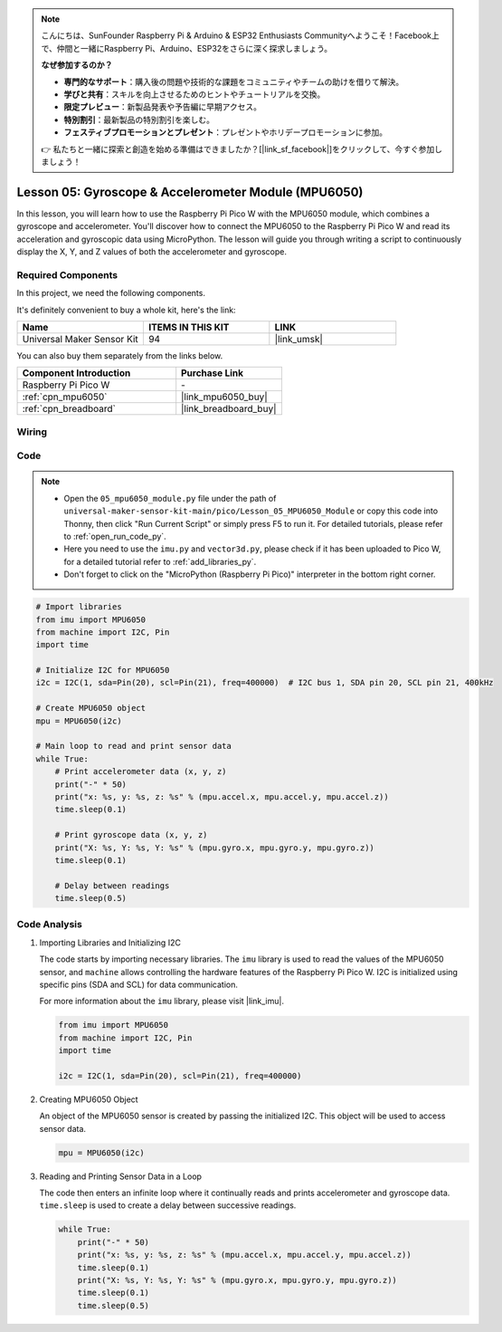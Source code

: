.. note::

    こんにちは、SunFounder Raspberry Pi & Arduino & ESP32 Enthusiasts Communityへようこそ！Facebook上で、仲間と一緒にRaspberry Pi、Arduino、ESP32をさらに深く探求しましょう。

    **なぜ参加するのか？**

    - **専門的なサポート**：購入後の問題や技術的な課題をコミュニティやチームの助けを借りて解決。
    - **学びと共有**：スキルを向上させるためのヒントやチュートリアルを交換。
    - **限定プレビュー**：新製品発表や予告編に早期アクセス。
    - **特別割引**：最新製品の特別割引を楽しむ。
    - **フェスティブプロモーションとプレゼント**：プレゼントやホリデープロモーションに参加。

    👉 私たちと一緒に探索と創造を始める準備はできましたか？[|link_sf_facebook|]をクリックして、今すぐ参加しましょう！

.. _pico_lesson05_mpu6050:

Lesson 05: Gyroscope & Accelerometer Module (MPU6050)
==========================================================

In this lesson, you will learn how to use the Raspberry Pi Pico W with the MPU6050 module, which combines a gyroscope and accelerometer. You'll discover how to connect the MPU6050 to the Raspberry Pi Pico W and read its acceleration and gyroscopic data using MicroPython. The lesson will guide you through writing a script to continuously display the X, Y, and Z values of both the accelerometer and gyroscope. 

Required Components
--------------------------

In this project, we need the following components. 

It's definitely convenient to buy a whole kit, here's the link: 

.. list-table::
    :widths: 20 20 20
    :header-rows: 1

    *   - Name	
        - ITEMS IN THIS KIT
        - LINK
    *   - Universal Maker Sensor Kit
        - 94
        - |link_umsk|

You can also buy them separately from the links below.

.. list-table::
    :widths: 30 20
    :header-rows: 1

    *   - Component Introduction
        - Purchase Link

    *   - Raspberry Pi Pico W
        - \-
    *   - :ref:`cpn_mpu6050`
        - |link_mpu6050_buy|
    *   - :ref:`cpn_breadboard`
        - |link_breadboard_buy|


Wiring
---------------------------

.. image:: img/Lesson_05_mpu6050_circuit_bb.png
    :width: 100%


Code
---------------------------

.. note::

    * Open the ``05_mpu6050_module.py`` file under the path of ``universal-maker-sensor-kit-main/pico/Lesson_05_MPU6050_Module`` or copy this code into Thonny, then click "Run Current Script" or simply press F5 to run it. For detailed tutorials, please refer to :ref:`open_run_code_py`. 

    * Here you need to use the ``imu.py`` and ``vector3d.py``, please check if it has been uploaded to Pico W, for a detailed tutorial refer to :ref:`add_libraries_py`.

    * Don't forget to click on the "MicroPython (Raspberry Pi Pico)" interpreter in the bottom right corner. 
    

.. code-block:: python

   # Import libraries
   from imu import MPU6050
   from machine import I2C, Pin
   import time
   
   # Initialize I2C for MPU6050
   i2c = I2C(1, sda=Pin(20), scl=Pin(21), freq=400000)  # I2C bus 1, SDA pin 20, SCL pin 21, 400kHz
   
   # Create MPU6050 object
   mpu = MPU6050(i2c)
   
   # Main loop to read and print sensor data
   while True:
       # Print accelerometer data (x, y, z)
       print("-" * 50)
       print("x: %s, y: %s, z: %s" % (mpu.accel.x, mpu.accel.y, mpu.accel.z))
       time.sleep(0.1)
   
       # Print gyroscope data (x, y, z)
       print("X: %s, Y: %s, Y: %s" % (mpu.gyro.x, mpu.gyro.y, mpu.gyro.z))
       time.sleep(0.1)
   
       # Delay between readings
       time.sleep(0.5)
   

Code Analysis
---------------------------

#. Importing Libraries and Initializing I2C

   The code starts by importing necessary libraries. The ``imu`` library is used to read the values of the MPU6050 sensor, and ``machine`` allows controlling the hardware features of the Raspberry Pi Pico W. I2C is initialized using specific pins (SDA and SCL) for data communication.

   For more information about the ``imu`` library, please visit |link_imu|.

   .. code-block:: python

      from imu import MPU6050
      from machine import I2C, Pin
      import time

      i2c = I2C(1, sda=Pin(20), scl=Pin(21), freq=400000)

#. Creating MPU6050 Object

   An object of the MPU6050 sensor is created by passing the initialized I2C. This object will be used to access sensor data.

   .. code-block:: python

      mpu = MPU6050(i2c)

#. Reading and Printing Sensor Data in a Loop

   The code then enters an infinite loop where it continually reads and prints accelerometer and gyroscope data. ``time.sleep`` is used to create a delay between successive readings.

   .. code-block:: python

      while True:
          print("-" * 50)
          print("x: %s, y: %s, z: %s" % (mpu.accel.x, mpu.accel.y, mpu.accel.z))
          time.sleep(0.1)
          print("X: %s, Y: %s, Y: %s" % (mpu.gyro.x, mpu.gyro.y, mpu.gyro.z))
          time.sleep(0.1)
          time.sleep(0.5)